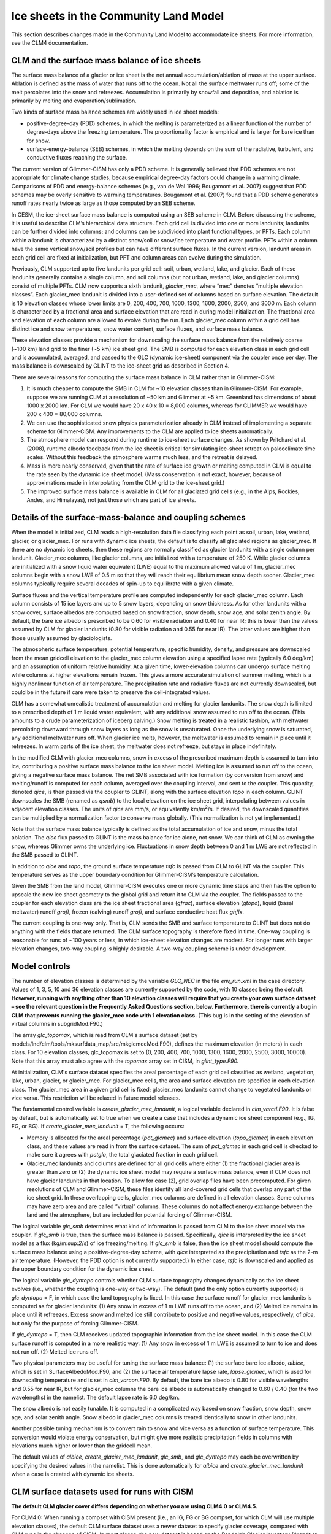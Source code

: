 .. _ice-sheets-in-clm:

**************************************
Ice sheets in the Community Land Model
**************************************

This section describes changes made in the Community Land Model to
accommodate ice sheets. For more information, see the CLM4
documentation.

================================================
 CLM and the surface mass balance of ice sheets
================================================

The surface mass balance of a glacier or ice sheet is the net annual
accumulation/ablation of mass at the upper surface. Ablation is defined
as the mass of water that runs off to the ocean. Not all the surface
meltwater runs off; some of the melt percolates into the snow and
refreezes. Accumulation is primarily by snowfall and deposition, and
ablation is primarily by melting and evaporation/sublimation.

Two kinds of surface mass balance schemes are widely used in ice sheet
models:

-  positive-degree-day (PDD) schemes, in which the melting is
   parameterized as a linear function of the number of degree-days above
   the freezing temperature. The proportionality factor is empirical and
   is larger for bare ice than for snow.

-  surface-energy-balance (SEB) schemes, in which the melting depends on
   the sum of the radiative, turbulent, and conductive fluxes reaching
   the surface.

The current version of Glimmer-CISM has only a PDD scheme. It is
generally believed that PDD schemes are not appropriate for climate
change studies, because empirical degree-day factors could change in a
warming climate. Comparisons of PDD and energy-balance schemes (e.g.,
van de Wal 1996; Bougamont et al. 2007) suggest that PDD schemes may be
overly sensitive to warming temperatures. Bougamont et al. (2007) found
that a PDD scheme generates runoff rates nearly twice as large as those
computed by an SEB scheme.

In CESM, the ice-sheet surface mass balance is computed using an SEB
scheme in CLM. Before discussing the scheme, it is useful to describe
CLM’s hierarchical data structure. Each grid cell is divided into one or
more landunits; landunits can be further divided into columns; and
columns can be subdivided into plant functional types, or PFTs. Each
column within a landunit is characterized by a distinct snow/soil or
snow/ice temperature and water profile. PFTs within a column have the
same vertical snow/soil profiles but can have different surface fluxes.
In the current version, landunit areas in each grid cell are fixed at
initialization, but PFT and column areas can evolve during the
simulation.

Previously, CLM supported up to five landunits per grid cell: soil,
urban, wetland, lake, and glacier. Each of these landunits generally
contains a single column, and soil columns (but not urban, wetland,
lake, and glacier columns) consist of multiple PFTs. CLM now supports a
sixth landunit, *glacier\_mec*, where “mec” denotes “multiple elevation
classes”. Each glacier\_mec landunit is divided into a user-defined set
of columns based on surface elevation. The default is 10 elevation
classes whose lower limits are 0, 200, 400, 700, 1000, 1300, 1600, 2000,
2500, and 3000 m. Each column is characterized by a fractional area and
surface elevation that are read in during model initialization. The
fractional area and elevation of each column are allowed to evolve
during the run. Each glacier\_mec column within a grid cell has distinct
ice and snow temperatures, snow water content, surface fluxes, and
surface mass balance.

These elevation classes provide a mechanism for downscaling the surface
mass balance from the relatively coarse (~100 km) land grid to the finer
(~5 km) ice sheet grid. The SMB is computed for each elevation class in
each grid cell and is accumulated, averaged, and passed to the GLC
(dynamic ice-sheet) component via the coupler once per day. The mass
balance is downscaled by GLINT to the ice-sheet grid as described in
Section 4.

There are several reasons for computing the surface mass balance in CLM
rather than in Glimmer-CISM:

1. It is much cheaper to compute the SMB in CLM for ~10 elevation
   classes than in Glimmer-CISM. For example, suppose we are running CLM
   at a resolution of ~50 km and Glimmer at ~5 km. Greenland has
   dimensions of about 1000 x 2000 km. For CLM we would have 20 x 40 x
   10 = 8,000 columns, whereas for GLIMMER we would have 200 x 400 =
   80,000 columns.

2. We can use the sophisticated snow physics parameterization already in
   CLM instead of implementing a separate scheme for Glimmer-CISM. Any
   improvements to the CLM are applied to ice sheets automatically.

3. The atmosphere model can respond during runtime to ice-sheet surface
   changes. As shown by Pritchard et al. (2008), runtime albedo feedback
   from the ice sheet is critical for simulating ice-sheet retreat on
   paleoclimate time scales. Without this feedback the atmosphere warms
   much less, and the retreat is delayed.

4. Mass is more nearly conserved, given that the rate of surface ice
   growth or melting computed in CLM is equal to the rate seen by the
   dynamic ice sheet model. (Mass conservation is not exact, however,
   because of approximations made in interpolating from the CLM grid to
   the ice-sheet grid.)

5. The improved surface mass balance is available in CLM for all
   glaciated grid cells (e.g., in the Alps, Rockies, Andes, and
   Himalayas), not just those which are part of ice sheets.

==========================================================
 Details of the surface-mass-balance and coupling schemes
==========================================================

When the model is initialized, CLM reads a high-resolution data file
classifying each point as soil, urban, lake, wetland, glacier, or
glacier\_mec. For runs with dynamic ice sheets, the default is to
classify all glaciated regions as glacier\_mec. If there are no dynamic
ice sheets, then these regions are normally classified as glacier
landunits with a single column per landunit. Glacier\_mec columns, like
glacier columns, are initialized with a temperature of 250 K. While
glacier columns are initialized with a snow liquid water equivalent
(LWE) equal to the maximum allowed value of 1 m, glacier\_mec columns
begin with a snow LWE of 0.5 m so that they will reach their equilibrium
mean snow depth sooner. Glacier\_mec columns typically require several
decades of spin-up to equilibrate with a given climate.

Surface fluxes and the vertical temperature profile are computed
independently for each glacier\_mec column. Each column consists of 15
ice layers and up to 5 snow layers, depending on snow thickness. As for
other landunits with a snow cover, surface albedos are computed based on
snow fraction, snow depth, snow age, and solar zenith angle. By default,
the bare ice albedo is prescribed to be 0.60 for visible radiation and
0.40 for near IR; this is lower than the values assumed by CLM for
glacier landunits (0.80 for visible radiation and 0.55 for near IR). The
latter values are higher than those usually assumed by glaciologists.

The atmospheric surface temperature, potential temperature, specific
humidity, density, and pressure are downscaled from the mean gridcell
elevation to the glacier\_mec column elevation using a specified lapse
rate (typically 6.0 deg/km) and an assumption of uniform relative
humidity. At a given time, lower-elevation columns can undergo surface
melting while columns at higher elevations remain frozen. This gives a
more accurate simulation of summer melting, which is a highly nonlinear
function of air temperature. The precipitation rate and radiative fluxes
are not currently downscaled, but could be in the future if care were
taken to preserve the cell-integrated values.

CLM has a somewhat unrealistic treatment of accumulation and melting for
glacier landunits. The snow depth is limited to a prescribed depth of 1
m liquid water equivalent, with any additional snow assumed to run off
to the ocean. (This amounts to a crude parameterization of iceberg
calving.) Snow melting is treated in a realistic fashion, with meltwater
percolating downward through snow layers as long as the snow is
unsaturated. Once the underlying snow is saturated, any additional
meltwater runs off. When glacier ice melts, however, the meltwater is
assumed to remain in place until it refreezes. In warm parts of the ice
sheet, the meltwater does not refreeze, but stays in place indefinitely.

In the modified CLM with glacier\_mec columns, snow in excess of the
prescribed maximum depth is assumed to turn into ice, contributing a
positive surface mass balance to the ice sheet model. Melting ice is
assumed to run off to the ocean, giving a negative surface mass balance.
The net SMB associated with ice formation (by conversion from snow) and
melting/runoff is computed for each column, averaged over the coupling
interval, and sent to the coupler. This quantity, denoted *qice*, is
then passed via the coupler to GLINT, along with the surface elevation
*topo* in each column. GLINT downscales the SMB (renamed as *qsmb*) to
the local elevation on the ice sheet grid, interpolating between values
in adjacent elevation classes. The units of *qice* are mm/s, or
equivalently km/m\ :sup:`2`/s. If desired, the downscaled quantities can
be multiplied by a normalization factor to conserve mass globally. (This
normalization is not yet implemented.)

Note that the surface mass balance typically is defined as the total
accumulation of ice and snow, minus the total ablation. The *qice* flux
passed to GLINT is the mass balance for ice alone, not snow. We can
think of CLM as owning the snow, whereas Glimmer owns the underlying
ice. Fluctuations in snow depth between 0 and 1 m LWE are not reflected
in the SMB passed to GLINT.

In addition to *qice* and *topo*, the ground surface temperature *tsfc*
is passed from CLM to GLINT via the coupler. This temperature serves as
the upper boundary condition for Glimmer-CISM’s temperature calculation.

Given the SMB from the land model, Glimmer-CISM executes one or more
dynamic time steps and then has the option to upscale the new ice sheet
geometry to the global grid and return it to CLM via the coupler. The
fields passed to the coupler for each elevation class are the ice sheet
fractional area (*gfrac*), surface elevation (*gtopo*), liquid (basal
meltwater) runoff *grofl*, frozen (calving) runoff *grofi*, and surface
conductive heat flux *ghflx*.

The current coupling is one-way only. That is, CLM sends the SMB and
surface temperature to GLINT but does not do anything with the fields
that are returned. The CLM surface topography is therefore fixed in
time. One-way coupling is reasonable for runs of ~100 years or less, in
which ice-sheet elevation changes are modest. For longer runs with
larger elevation changes, two-way coupling is highly desirable. A
two-way coupling scheme is under development.

================
 Model controls
================

The number of elevation classes is determined by the variable *GLC\_NEC*
in the file *env\_run.xml* in the case directory. Values of 1, 3, 5, 10
and 36 elevation classes are currently supported by the code, with 10
classes being the default. **However, running with anything other than
10 elevation classes will require that you create your own surface
dataset – see the relevant question in the Frequently Asked Questions
section, below. Furthermore, there is currently a bug in CLM that
prevents running the glacier\_mec code with 1 elevation class.** (This
bug is in the setting of the elevation of virtual columns in
subgridMod.F90.)

The array *glc\_topomax*, which is read from CLM's surface dataset (set
by models/lnd/clm/tools/mksurfdata\_map/src/mkglcmecMod.F90), defines
the maximum elevation (in meters) in each class. For 10 elevation
classes, glc\_topomax is set to (0, 200, 400, 700, 1000, 1300, 1600,
2000, 2500, 3000, 10000). Note that this array must also agree with the
*topomax* array set in CISM, in *glint\_type.F90.*

At initialization, CLM's surface dataset specifies the areal percentage
of each grid cell classified as wetland, vegetation, lake, urban,
glacier, or glacier\_mec. For glacier\_mec cells, the area and surface
elevation are specified in each elevation class. The glacier\_mec area
in a given grid cell is fixed; glacier\_mec landunits cannot change to
vegetated landunits or vice versa. This restriction will be relaxed in
future model releases.

The fundamental control variable is *create\_glacier\_mec\_landunit*, a
logical variable declared in *clm\_varctl.F90*. It is false by default,
but is automatically set to true when we create a case that includes a
dynamic ice sheet component (e.g., IG, FG, or BG). If
*create\_glacier\_mec\_landunit* = T, the following occurs:

-  Memory is allocated for the areal percentage (*pct\_glcmec*) and
   surface elevation (*topo\_glcmec*) in each elevation class, and these
   values are read in from the surface dataset. The sum of *pct\_glcmec*
   in each grid cell is checked to make sure it agrees with *pctgla*,
   the total glaciated fraction in each grid cell.

-  Glacier\_mec landunits and columns are defined for all grid cells
   where either (1) the fractional glacier area is greater than zero or
   (2) the dynamic ice sheet model may require a surface mass balance,
   even if CLM does not have glacier landunits in that location. To
   allow for case (2), grid overlap files have been precomputed. For
   given resolutions of CLM and Glimmer-CISM, these files identify all
   land-covered grid cells that overlap any part of the ice sheet grid.
   In these overlapping cells, glacier\_mec columns are defined in all
   elevation classes. Some columns may have zero area and are called
   “virtual” columns. These columns do not affect energy exchange
   between the land and the atmosphere, but are included for potential
   forcing of Glimmer-CISM.

The logical variable *glc\_smb* determines what kind of information is
passed from CLM to the ice sheet model via the coupler. If *glc\_smb* is
true, then the surface mass balance is passed. Specifically, *qice* is
interpreted by the ice sheet model as a flux (kg/m:sup:`2`/s) of ice
freezing/melting. If *glc\_smb* is false, then the ice sheet model
should compute the surface mass balance using a positive-degree-day
scheme, with *qice* interpreted as the precipitation and *tsfc* as the
2-m air temperature. (However, the PDD option is not currently
supported.) In either case, *tsfc* is downscaled and applied as the
upper boundary condition for the dynamic ice sheet.

The logical variable *glc\_dyntopo* controls whether CLM surface
topography changes dynamically as the ice sheet evolves (i.e., whether
the coupling is one-way or two-way). The default (and the only option
currently supported) is *glc\_dyntopo* = F, in which case the land
topography is fixed. In this case the surface runoff for glacier\_mec
landunits is computed as for glacier landunits: (1) Any snow in excess
of 1 m LWE runs off to the ocean, and (2) Melted ice remains in place
until it refreezes. Excess snow and melted ice still contribute to
positive and negative values, respectively, of *qice*, but only for the
purpose of forcing Glimmer-CISM.

If *glc\_dyntopo* = T, then CLM receives updated topographic information
from the ice sheet model. In this case the CLM surface runoff is
computed in a more realistic way: (1) Any snow in excess of 1 m LWE is
assumed to turn to ice and does not run off. (2) Melted ice runs off.

Two physical parameters may be useful for tuning the surface mass
balance: (1) the surface bare ice albedo, *albice*, which is set in
SurfaceAlbedoMod.F90, and (2) the surface air temperature lapse rate,
*lapse\_glcmec*, which is used for downscaling temperature and is set in
*clm\_varcon.F90*. By default, the bare ice albedo is 0.80 for visible
wavelengths and 0.55 for near IR, but for glacier\_mec columns the bare
ice albedo is automatically changed to 0.60 / 0.40 (for the two
wavelengths) in the namelist. The default lapse rate is 6.0 deg/km.

The snow albedo is not easily tunable. It is computed in a complicated
way based on snow fraction, snow depth, snow age, and solar zenith
angle. Snow albedo in glacier\_mec columns is treated identically to
snow in other landunits.

Another possible tuning mechanism is to convert rain to snow and vice
versa as a function of surface temperature. This conversion would
violate energy conservation, but might give more realistic precipitation
fields in columns with elevations much higher or lower than the gridcell
mean.

The default values of *albice*, *create\_glacier\_mec\_landunit*,
*glc\_smb*, and *glc\_dyntopo* may each be overwritten by specifying the
desired values in the namelist. This is done automatically for *albice*
and *create\_glacier\_mec\_landunit* when a case is created with dynamic
ice sheets.

==============================================
 CLM surface datasets used for runs with CISM
==============================================

**The default CLM glacier cover differs depending on whether you are
using CLM4.0 or CLM4.5.**

For CLM4.0: When running a compset with CISM present (i.e., an IG, FG or
BG compset, for which CLM will use multiple elevation classes), the
default CLM surface dataset uses a newer dataset to specify glacier
coverage, compared with CLM runs in the absence of CISM. In most places,
the new dataset is based on the Randolph Glacier Inventory (Arendt et
al. 2012). Over Greenland, however, the surface dataset uses data from
CISM's *gland5UM* initialization file, so that CLM and CISM give
consistent glacier coverage at initialization. These new glacier
coverage fields are described in more detail in the CESM1.1 addendum to
the CLM4 tech note.

For CLM4.5: Existing surface datasets were generated using the Randolph
Glacier Inventory (Arendt et al. 2012) everywhere. In contrast to
CLM4.0, CISM’s Greenland glacier cover is *not* used for existing CLM4.5
surface datasets.

See Section 6.2 for information on generating your own surface datasets.
For example, that section provides guidance on creating surface datasets
for CLM4.5 that are consistent with CISM over Greenland.


